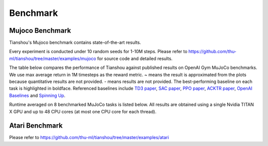 Benchmark
=========


Mujoco Benchmark
----------------

Tianshou's Mujoco benchmark contains state-of-the-art results.

Every experiment is conducted under 10 random seeds for 1-10M steps. Please refer to https://github.com/thu-ml/tianshou/tree/master/examples/mujoco for source code and detailed results.

.. raw:: html

    <center>
        <select id="env-mujoco" onchange="showEnv(this)"></select>
        <br>
        <div id="vis-mujoco"></div>
        <br>
    </center>

The table below compares the performance of Tianshou against published results on OpenAI Gym MuJoCo benchmarks. We use max average return in 1M timesteps as the reward metric. ~ means the result is approximated from the plots because quantitative results are not provided. - means results are not provided. The best-performing baseline on each task is highlighted in boldface. Referenced baselines include `TD3 paper <https://arxiv.org/pdf/1802.09477.pdf>`_, `SAC paper <https://arxiv.org/pdf/1812.05905.pdf>`_, `PPO paper <https://arxiv.org/pdf/1707.06347.pdf>`_, `ACKTR paper <https://arxiv.org/abs/1708.05144>`_, `OpenAI Baselines <https://github.com/openai/baselines>`_ and `Spinning Up <https://spinningup.openai.com/en/latest/spinningup/bench.html>`_.

.. image:: /_static/images/mujoco_comparison.svg

Runtime averaged on 8 benchmarked MuJoCo tasks is listed below. All results are obtained using a single Nvidia TITAN X GPU and
up to 48 CPU cores (at most one CPU core for each thread). 

.. image:: /_static/images/mujoco_time.svg


Atari Benchmark
---------------

Please refer to https://github.com/thu-ml/tianshou/tree/master/examples/atari
